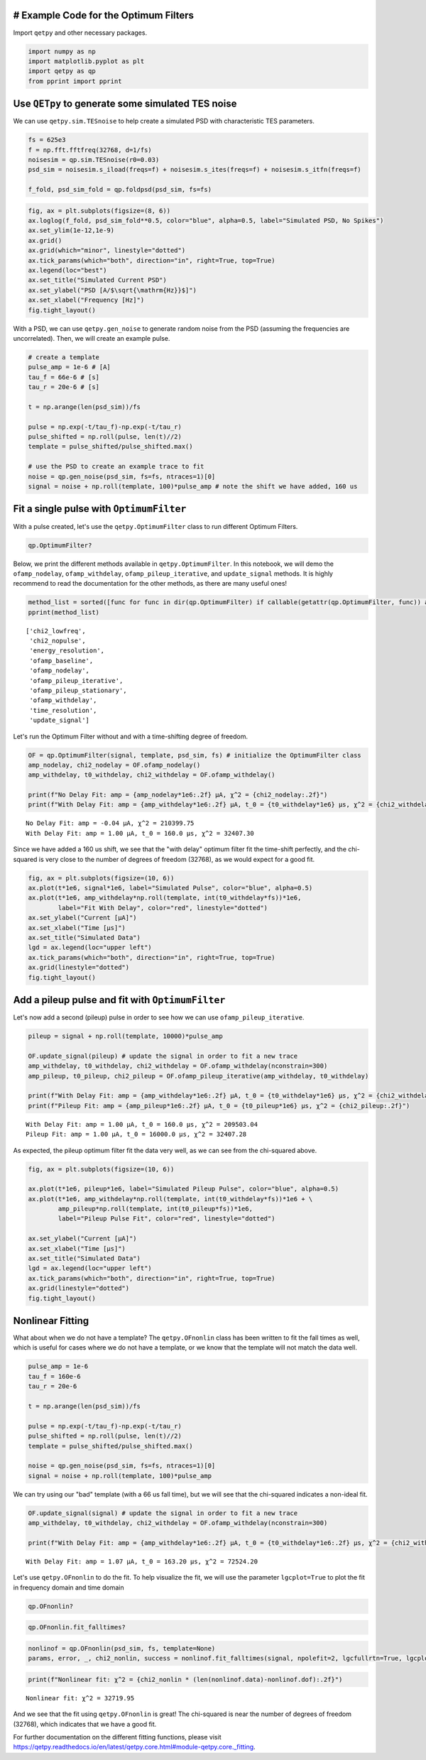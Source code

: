 
# Example Code for the Optimum Filters
--------------------------------------

Import ``qetpy`` and other necessary packages.

.. code:: ipython3

    import numpy as np
    import matplotlib.pyplot as plt
    import qetpy as qp
    from pprint import pprint

Use ``QETpy`` to generate some simulated TES noise
--------------------------------------------------

We can use ``qetpy.sim.TESnoise`` to help create a simulated PSD with
characteristic TES parameters.

.. code:: ipython3

    fs = 625e3
    f = np.fft.fftfreq(32768, d=1/fs)
    noisesim = qp.sim.TESnoise(r0=0.03)
    psd_sim = noisesim.s_iload(freqs=f) + noisesim.s_ites(freqs=f) + noisesim.s_itfn(freqs=f)
    
    f_fold, psd_sim_fold = qp.foldpsd(psd_sim, fs=fs)

.. code:: ipython3

    fig, ax = plt.subplots(figsize=(8, 6))
    ax.loglog(f_fold, psd_sim_fold**0.5, color="blue", alpha=0.5, label="Simulated PSD, No Spikes")
    ax.set_ylim(1e-12,1e-9)
    ax.grid()
    ax.grid(which="minor", linestyle="dotted")
    ax.tick_params(which="both", direction="in", right=True, top=True)
    ax.legend(loc="best")
    ax.set_title("Simulated Current PSD")
    ax.set_ylabel("PSD [A/$\sqrt{\mathrm{Hz}}$]")
    ax.set_xlabel("Frequency [Hz]")
    fig.tight_layout()



.. image:: fitting_demo_files/fitting_demo_5_0.png


With a PSD, we can use ``qetpy.gen_noise`` to generate random noise from
the PSD (assuming the frequencies are uncorrelated). Then, we will
create an example pulse.

.. code:: ipython3

    # create a template
    pulse_amp = 1e-6 # [A]
    tau_f = 66e-6 # [s]
    tau_r = 20e-6 # [s]
    
    t = np.arange(len(psd_sim))/fs
    
    pulse = np.exp(-t/tau_f)-np.exp(-t/tau_r)
    pulse_shifted = np.roll(pulse, len(t)//2)
    template = pulse_shifted/pulse_shifted.max()
    
    # use the PSD to create an example trace to fit
    noise = qp.gen_noise(psd_sim, fs=fs, ntraces=1)[0]
    signal = noise + np.roll(template, 100)*pulse_amp # note the shift we have added, 160 us

Fit a single pulse with ``OptimumFilter``
-----------------------------------------

With a pulse created, let's use the ``qetpy.OptimumFilter`` class to run
different Optimum Filters.

.. code:: ipython3

    qp.OptimumFilter?

Below, we print the different methods available in
``qetpy.OptimumFilter``. In this notebook, we will demo the
``ofamp_nodelay``, ``ofamp_withdelay``, ``ofamp_pileup_iterative``, and
``update_signal`` methods. It is highly recommend to read the
documentation for the other methods, as there are many useful ones!

.. code:: ipython3

    method_list = sorted([func for func in dir(qp.OptimumFilter) if callable(getattr(qp.OptimumFilter, func)) and not func.startswith("__")])
    pprint(method_list)


.. parsed-literal::

    ['chi2_lowfreq',
     'chi2_nopulse',
     'energy_resolution',
     'ofamp_baseline',
     'ofamp_nodelay',
     'ofamp_pileup_iterative',
     'ofamp_pileup_stationary',
     'ofamp_withdelay',
     'time_resolution',
     'update_signal']


Let's run the Optimum Filter without and with a time-shifting degree of
freedom.

.. code:: ipython3

    OF = qp.OptimumFilter(signal, template, psd_sim, fs) # initialize the OptimumFilter class
    amp_nodelay, chi2_nodelay = OF.ofamp_nodelay()
    amp_withdelay, t0_withdelay, chi2_withdelay = OF.ofamp_withdelay()
    
    print(f"No Delay Fit: amp = {amp_nodelay*1e6:.2f} μA, χ^2 = {chi2_nodelay:.2f}")
    print(f"With Delay Fit: amp = {amp_withdelay*1e6:.2f} μA, t_0 = {t0_withdelay*1e6} μs, χ^2 = {chi2_withdelay:.2f}")


.. parsed-literal::

    No Delay Fit: amp = -0.04 μA, χ^2 = 210399.75
    With Delay Fit: amp = 1.00 μA, t_0 = 160.0 μs, χ^2 = 32407.30


Since we have added a 160 us shift, we see that the "with delay" optimum
filter fit the time-shift perfectly, and the chi-squared is very close
to the number of degrees of freedom (32768), as we would expect for a
good fit.

.. code:: ipython3

    fig, ax = plt.subplots(figsize=(10, 6))
    ax.plot(t*1e6, signal*1e6, label="Simulated Pulse", color="blue", alpha=0.5)
    ax.plot(t*1e6, amp_withdelay*np.roll(template, int(t0_withdelay*fs))*1e6, 
            label="Fit With Delay", color="red", linestyle="dotted")
    ax.set_ylabel("Current [μA]")
    ax.set_xlabel("Time [μs]")
    ax.set_title("Simulated Data")
    lgd = ax.legend(loc="upper left")
    ax.tick_params(which="both", direction="in", right=True, top=True)
    ax.grid(linestyle="dotted")
    fig.tight_layout()



.. image:: fitting_demo_files/fitting_demo_16_0.png


Add a pileup pulse and fit with ``OptimumFilter``
-------------------------------------------------

Let's now add a second (pileup) pulse in order to see how we can use
``ofamp_pileup_iterative``.

.. code:: ipython3

    pileup = signal + np.roll(template, 10000)*pulse_amp
    
    OF.update_signal(pileup) # update the signal in order to fit a new trace
    amp_withdelay, t0_withdelay, chi2_withdelay = OF.ofamp_withdelay(nconstrain=300)
    amp_pileup, t0_pileup, chi2_pileup = OF.ofamp_pileup_iterative(amp_withdelay, t0_withdelay)
    
    print(f"With Delay Fit: amp = {amp_withdelay*1e6:.2f} μA, t_0 = {t0_withdelay*1e6} μs, χ^2 = {chi2_withdelay:.2f}")
    print(f"Pileup Fit: amp = {amp_pileup*1e6:.2f} μA, t_0 = {t0_pileup*1e6} μs, χ^2 = {chi2_pileup:.2f}")


.. parsed-literal::

    With Delay Fit: amp = 1.00 μA, t_0 = 160.0 μs, χ^2 = 209503.04
    Pileup Fit: amp = 1.00 μA, t_0 = 16000.0 μs, χ^2 = 32407.28


As expected, the pileup optimum filter fit the data very well, as we can
see from the chi-squared above.

.. code:: ipython3

    fig, ax = plt.subplots(figsize=(10, 6))
    
    ax.plot(t*1e6, pileup*1e6, label="Simulated Pileup Pulse", color="blue", alpha=0.5)
    ax.plot(t*1e6, amp_withdelay*np.roll(template, int(t0_withdelay*fs))*1e6 + \
            amp_pileup*np.roll(template, int(t0_pileup*fs))*1e6, 
            label="Pileup Pulse Fit", color="red", linestyle="dotted")
    
    ax.set_ylabel("Current [μA]")
    ax.set_xlabel("Time [μs]")
    ax.set_title("Simulated Data")
    lgd = ax.legend(loc="upper left")
    ax.tick_params(which="both", direction="in", right=True, top=True)
    ax.grid(linestyle="dotted")
    fig.tight_layout()



.. image:: fitting_demo_files/fitting_demo_21_0.png


Nonlinear Fitting
-----------------

What about when we do not have a template? The ``qetpy.OFnonlin`` class
has been written to fit the fall times as well, which is useful for
cases where we do not have a template, or we know that the template will
not match the data well.

.. code:: ipython3

    pulse_amp = 1e-6
    tau_f = 160e-6
    tau_r = 20e-6
    
    t = np.arange(len(psd_sim))/fs
    
    pulse = np.exp(-t/tau_f)-np.exp(-t/tau_r)
    pulse_shifted = np.roll(pulse, len(t)//2)
    template = pulse_shifted/pulse_shifted.max()
    
    noise = qp.gen_noise(psd_sim, fs=fs, ntraces=1)[0]
    signal = noise + np.roll(template, 100)*pulse_amp

We can try using our "bad" template (with a 66 us fall time), but we
will see that the chi-squared indicates a non-ideal fit.

.. code:: ipython3

    OF.update_signal(signal) # update the signal in order to fit a new trace
    amp_withdelay, t0_withdelay, chi2_withdelay = OF.ofamp_withdelay(nconstrain=300)
    
    print(f"With Delay Fit: amp = {amp_withdelay*1e6:.2f} μA, t_0 = {t0_withdelay*1e6:.2f} μs, χ^2 = {chi2_withdelay:.2f}")


.. parsed-literal::

    With Delay Fit: amp = 1.07 μA, t_0 = 163.20 μs, χ^2 = 72524.20


Let's use ``qetpy.OFnonlin`` to do the fit. To help visualize the fit,
we will use the parameter ``lgcplot=True`` to plot the fit in frequency
domain and time domain

.. code:: ipython3

    qp.OFnonlin?

.. code:: ipython3

    qp.OFnonlin.fit_falltimes?

.. code:: ipython3

    nonlinof = qp.OFnonlin(psd_sim, fs, template=None)
    params, error, _, chi2_nonlin, success = nonlinof.fit_falltimes(signal, npolefit=2, lgcfullrtn=True, lgcplot=True)



.. image:: fitting_demo_files/fitting_demo_30_0.png


.. code:: ipython3

    print(f"Nonlinear fit: χ^2 = {chi2_nonlin * (len(nonlinof.data)-nonlinof.dof):.2f}")


.. parsed-literal::

    Nonlinear fit: χ^2 = 32719.95


And we see that the fit using ``qetpy.OFnonlin`` is great! The
chi-squared is near the number of degrees of freedom (32768), which
indicates that we have a good fit.

For further documentation on the different fitting functions, please
visit
https://qetpy.readthedocs.io/en/latest/qetpy.core.html#module-qetpy.core.\_fitting.


